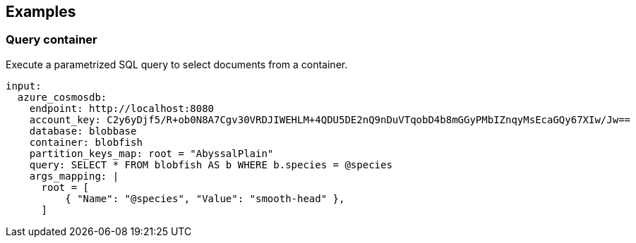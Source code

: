 // This content is autogenerated. Do not edit manually.

== Examples

=== Query container

Execute a parametrized SQL query to select documents from a container.

[source,yaml]
----
input:
  azure_cosmosdb:
    endpoint: http://localhost:8080
    account_key: C2y6yDjf5/R+ob0N8A7Cgv30VRDJIWEHLM+4QDU5DE2nQ9nDuVTqobD4b8mGGyPMbIZnqyMsEcaGQy67XIw/Jw==
    database: blobbase
    container: blobfish
    partition_keys_map: root = "AbyssalPlain"
    query: SELECT * FROM blobfish AS b WHERE b.species = @species
    args_mapping: |
      root = [
          { "Name": "@species", "Value": "smooth-head" },
      ]
----


